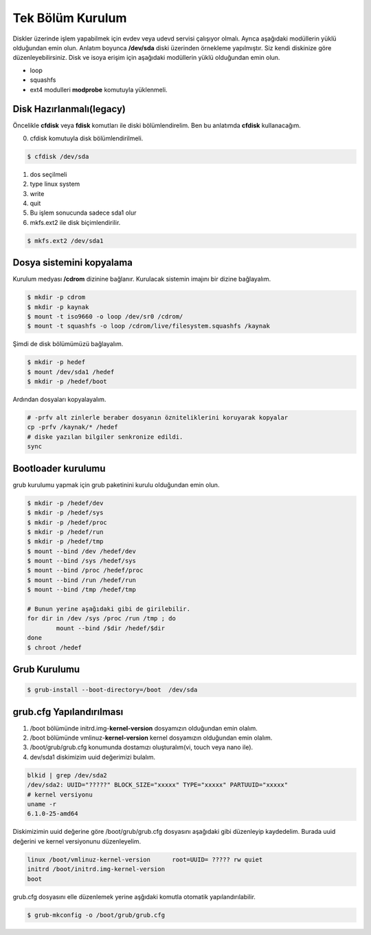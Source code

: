 Tek Bölüm Kurulum
++++++++++++++++++

Diskler üzerinde işlem yapabilmek için evdev veya udevd servisi çalışıyor olmalı.
Ayrıca aşağıdaki modüllerin yüklü olduğundan emin olun.
Anlatım boyunca **/dev/sda** diski üzerinden örnekleme yapılmıştır. Siz kendi diskinize göre düzenleyebilirsiniz.
Disk ve isoya erişim için aşağıdaki modüllerin yüklü olduğundan emin olun.

- loop
- squashfs
- ext4 modulleri **modprobe** komutuyla yüklenmeli.

Disk Hazırlanmalı(legacy)
-------------------------
Öncelikle **cfdisk** veya **fdisk** komutları ile diski bölümlendirelim. Ben bu anlatımda **cfdisk** kullanacağım.


0. cfdisk komutuyla disk bölümlendirilmeli.

.. code-block:: shell
		
	$ cfdisk /dev/sda
	
1. dos seçilmeli
2. type linux system
3. write
4. quit
5. Bu işlem sonucunda sadece sda1 olur
6. mkfs.ext2 ile disk biçimlendirilir.

.. code-block:: shell

	$ mkfs.ext2 /dev/sda1


Dosya sistemini kopyalama
-------------------------

Kurulum medyası **/cdrom** dizinine bağlanır.
Kurulacak sistemin imajını bir dizine bağlayalım.

.. code-block:: shell
		
	$ mkdir -p cdrom
	$ mkdir -p kaynak
	$ mount -t iso9660 -o loop /dev/sr0 /cdrom/
	$ mount -t squashfs -o loop /cdrom/live/filesystem.squashfs /kaynak

Şimdi de disk bölümümüzü bağlayalım.

.. code-block:: shell

	$ mkdir -p hedef
	$ mount /dev/sda1 /hedef
	$ mkdir -p /hedef/boot

Ardından dosyaları kopyalayalım.

.. code-block:: shell

	# -prfv alt zinlerle beraber dosyanın özniteliklerini koruyarak kopyalar
	cp -prfv /kaynak/* /hedef
	# diske yazılan bilgiler senkronize edildi.
	sync 

Bootloader kurulumu
--------------------

grub kurulumu yapmak için grub paketinini kurulu olduğundan emin olun.

.. code-block:: shell

	$ mkdir -p /hedef/dev
	$ mkdir -p /hedef/sys
	$ mkdir -p /hedef/proc 
	$ mkdir -p /hedef/run
	$ mkdir -p /hedef/tmp
	$ mount --bind /dev /hedef/dev
	$ mount --bind /sys /hedef/sys
	$ mount --bind /proc /hedef/proc
	$ mount --bind /run /hedef/run
	$ mount --bind /tmp /hedef/tmp
	
	# Bunun yerine aşağıdaki gibi de girilebilir.
	for dir in /dev /sys /proc /run /tmp ; do
		mount --bind /$dir /hedef/$dir
	done
	$ chroot /hedef


Grub Kurulumu
--------------

.. code-block:: shell

	$ grub-install --boot-directory=/boot  /dev/sda


grub.cfg Yapılandırılması
-------------------------

1. /boot bölümünde initrd.img-**kernel-version** dosyamızın olduğundan emin olalım.
2. /boot bölümünde vmlinuz-**kernel-version** kernel dosyamızın olduğundan emin olalım.
3. /boot/grub/grub.cfg konumunda dostamızı oluşturalım(vi, touch veya nano ile).
4. dev/sda1 diskimizim uuid değerimizi bulalım.


.. code-block:: shell

	blkid | grep /dev/sda2
	/dev/sda2: UUID="?????" BLOCK_SIZE="xxxxx" TYPE="xxxxx" PARTUUID="xxxxx"
	# kernel versiyonu
	uname -r
	6.1.0-25-amd64

Diskimizimin uuid değerine göre /boot/grub/grub.cfg dosyasını aşağıdaki gibi düzenleyip kaydedelim.
Burada uuid değerini ve kernel versiyonunu düzenleyelim.

.. code-block:: shell

	linux /boot/vmlinuz-kernel-version	root=UUID= ????? rw quiet
	initrd /boot/initrd.img-kernel-version
	boot

grub.cfg dosyasını elle düzenlemek yerine aşğıdaki komutla otomatik yapılandırılabilir.

.. code-block:: shell
	
	$ grub-mkconfig -o /boot/grub/grub.cfg



.. raw:: pdf

   PageBreak

